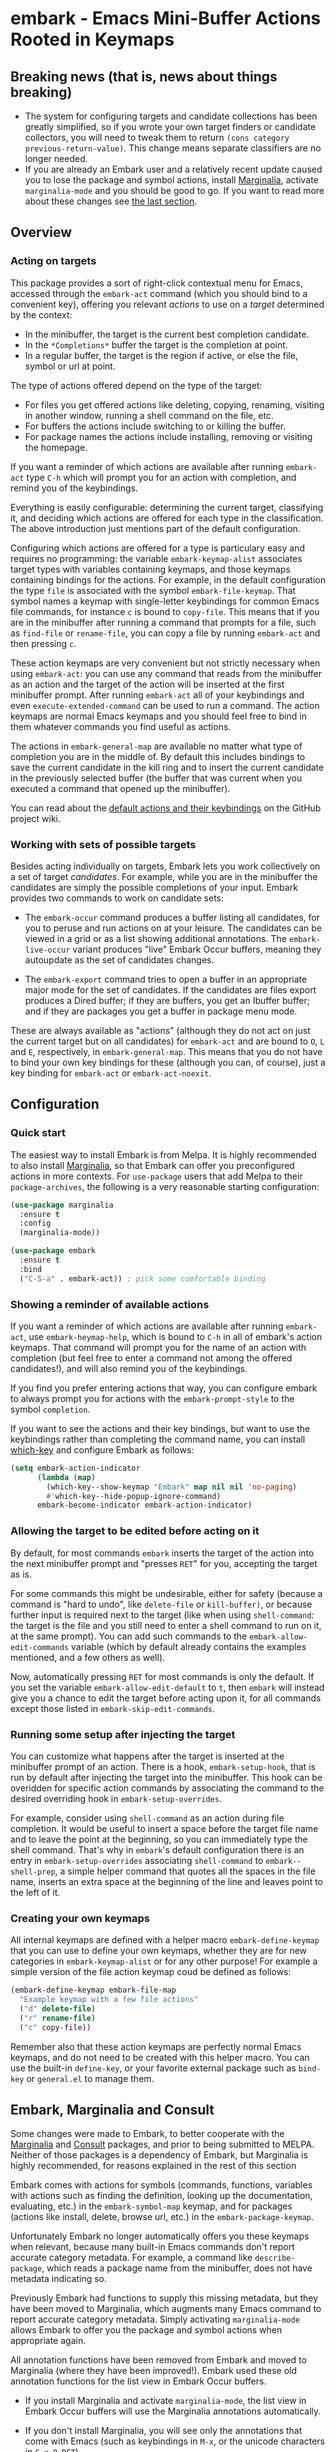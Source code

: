 * embark - Emacs Mini-Buffer Actions Rooted in Keymaps

[[https://melpa.org/#/embark][file:https://melpa.org/packages/embark-badge.svg]]

** Breaking news (that is, news about things breaking)

   - The system for configuring targets and candidate collections has
     been greatly simplified, so if you wrote your own target finders
     or candidate collectors, you will need to tweak them to
     return =(cons category previous-return-value)=. This change means
     separate classifiers are no longer needed.
   - If you are already an Embark user and a relatively recent update
     caused you to lose the package and symbol actions, install
     [[https://github.com/minad/marginalia][Marginalia]], activate =marginalia-mode= and you should be good to
     go. If you want to read more about these changes see [[https://github.com/oantolin/embark#embark-marginalia-and-consult][the last
     section]].

** Overview
*** Acting on targets

 This package provides a sort of right-click contextual menu for Emacs,
 accessed through the =embark-act= command (which you should bind to a
 convenient key), offering you relevant /actions/ to use on a /target/
 determined by the context:

 - In the minibuffer, the target is the current best completion
  candidate.
 - In the =*Completions*= buffer the target is the completion at point.
 - In a regular buffer, the target is the region if active, or else the
  file, symbol or url at point.

 The type of actions offered depend on the type of the target:

 - For files you get offered actions like deleting, copying,
  renaming, visiting in another window, running a shell command on the
  file, etc.
 - For buffers the actions include switching to or killing the buffer.
 - For package names the actions include installing, removing or
  visiting the homepage.

 If you want a reminder of which actions are available after running
 =embark-act= type =C-h= which will prompt you for an action with
 completion, and remind you of the keybindings.
 
 Everything is easily configurable: determining the current target,
 classifying it, and deciding which actions are offered for each type
 in the classification. The above introduction just mentions part of
 the default configuration.

 Configuring which actions are offered for a type is particulary easy
 and requires no programming: the variable =embark-keymap-alist=
 associates target types with variables containing keymaps, and those
 keymaps containing bindings for the actions. For example, in the
 default configuration the type =file= is associated with the symbol
 =embark-file-keymap=. That symbol names a keymap with single-letter
 keybindings for common Emacs file commands, for instance =c= is bound
 to =copy-file=. This means that if you are in the minibuffer after
 running a command that prompts for a file, such as =find-file= or
 =rename-file=, you can copy a file by running =embark-act= and then
 pressing =c=.

 These action keymaps are very convenient but not strictly necessary
 when using =embark-act=: you can use any command that reads from the
 minibuffer as an action and the target of the action will be inserted
 at the first minibuffer prompt. After running =embark-act= all of your
 keybindings and even =execute-extended-command= can be used to run a
 command. The action keymaps are normal Emacs keymaps and you should
 feel free to bind in them whatever commands you find useful as
 actions.

 The actions in =embark-general-map= are available no matter what type
 of completion you are in the middle of. By default this includes
 bindings to save the current candidate in the kill ring and to insert
 the current candidate in the previously selected buffer (the buffer
 that was current when you executed a command that opened up the
 minibuffer).

 You can read about the [[https://github.com/oantolin/embark/wiki/Default-Actions][default actions and their keybindings]]
 on the GitHub project wiki.

*** Working with sets of possible targets
 
 Besides acting individually on targets, Embark lets you work
 collectively on a set of target /candidates/. For example, while you
 are in the minibuffer the candidates are simply the possible
 completions of your input. Embark provides two commands to work on
 candidate sets:

 - The =embark-occur= command produces a buffer listing all candidates,
   for you to peruse and run actions on at your leisure. The
   candidates can be viewed in a grid or as a list showing additional
   annotations. The =embark-live-occur= variant produces "live" Embark
   Occur buffers, meaning they autoupdate as the set of candidates
   changes.

 - The =embark-export= command tries to open a buffer in an appropriate
   major mode for the set of candidates. If the candidates are files
   export produces a Dired buffer; if they are buffers, you get an
   Ibuffer buffer; and if they are packages you get a buffer in
   package menu mode.

 These are always available as "actions" (although they do not act on
 just the current target but on all candidates) for =embark-act= and are
 bound to =O=, =L= and =E=, respectively, in =embark-general-map=. This means
 that you do not have to bind your own key bindings for these
 (although you can, of course), just a key binding for =embark-act= or
 =embark-act-noexit=.
 
** Configuration
*** Quick start

 The easiest way to install Embark is from Melpa. It is highly
 recommended to also install [[https://github.com/minad/marginalia][Marginalia]], so that Embark can offer you
 preconfigured actions in more contexts. For =use-package= users that
 add Melpa to their =package-archives=, the following is a very
 reasonable starting configuration:

 #+begin_src emacs-lisp
   (use-package marginalia
     :ensure t
     :config
     (marginalia-mode))

   (use-package embark
     :ensure t
     :bind
     ("C-S-a" . embark-act)) ; pick some comfortable binding
 #+end_src

*** Showing a reminder of available actions

 If you want a reminder of which actions are available after running
 =embark-act=, use =embark-heymap-help=, which is bound to =C-h= in all of
 embark's action keymaps. That command will prompt you for the name of
 an action with completion (but feel free to enter a command not among
 the offered candidates!), and will also remind you of the
 keybindings.

 If you find you prefer entering actions that way, you can configure
 embark to always prompt you for actions with the =embark-prompt-style=
 to the symbol =completion=.

 If you want to see the actions and their key bindings, but want to
 use the keybindings rather than completing the command name, you can
 install [[https://github.com/justbur/emacs-which-key][which-key]] and configure Embark as follows:

 #+begin_src emacs-lisp
   (setq embark-action-indicator
         (lambda (map)
           (which-key--show-keymap "Embark" map nil nil 'no-paging)
           #'which-key--hide-popup-ignore-command)
         embark-become-indicator embark-action-indicator)
 #+end_src
 
*** Allowing the target to be edited before acting on it

 By default, for most commands =embark= inserts the target of the action
 into the next minibuffer prompt and "presses =RET=" for you, accepting
 the target as is.

 For some commands this might be undesirable, either for safety
 (because a command is "hard to undo", like =delete-file= or
 =kill-buffer)=, or because further input is required next to the target
 (like when using =shell-command=: the target is the file and you still
 need to enter a shell command to run on it, at the same prompt). You
 can add such commands to the =embark-allow-edit-commands= variable
 (which by default already contains the examples mentioned, and a few
 others as well).

 Now, automatically pressing =RET= for most commands is only the default.
 If you set the variable =embark-allow-edit-default= to =t=, then =embark=
 will instead give you a chance to edit the target before acting upon
 it, for all commands except those listed in =embark-skip-edit-commands=.

*** Running some setup after injecting the target

 You can customize what happens after the target is inserted at the
 minibuffer prompt of an action. There is a hook, =embark-setup-hook=,
 that is run by default after injecting the target into the minibuffer.
 This hook can be overidden for specific action commands by associating
 the command to the desired overriding hook in =embark-setup-overrides=.

 For example, consider using =shell-command= as an action during file
 completion. It would be useful to insert a space before the target
 file name and to leave the point at the beginning, so you can
 immediately type the shell command. That's why in =embark='s default
 configuration there is an entry in =embark-setup-overrides= associating
 =shell-command= to =embark--shell-prep=, a simple helper command that
 quotes all the spaces in the file name, inserts an extra space at the
 beginning of the line and leaves point to the left of it.

*** Creating your own keymaps

 All internal keymaps are defined with a helper macro
 =embark-define-keymap= that you can use to define your own keymaps,
 whether they are for new categories in =embark-keymap-alist= or for any
 other purpose! For example a simple version of the file action keymap
 coud be defined as follows:

 #+BEGIN_SRC emacs-lisp
   (embark-define-keymap embark-file-map
     "Example keymap with a few file actions"
     ("d" delete-file)
     ("r" rename-file)
     ("c" copy-file))
 #+END_SRC

 Remember also that these action keymaps are perfectly normal Emacs
 keymaps, and do not need to be created with this helper macro. You
 can use the built-in =define-key=, or your favorite external package
 such as =bind-key= or =general.el= to manage them.
 
** Embark, Marginalia and Consult
  
 Some changes were made to Embark, to better cooperate with the
 [[https://github.com/minad/marginalia][Marginalia]] and [[https://github.com/minad/consult][Consult]] packages, and prior to being submitted to
 MELPA. Neither of those packages is a dependency of Embark, but
 Marginalia is highly recommended, for reasons explained in the rest
 of this section

 Embark comes with actions for symbols (commands, functions, variables
 with actions such as finding the definition, looking up the
 documentation, evaluating, etc.) in the =embark-symbol-map= keymap, and
 for packages (actions like install, delete, browse url, etc.) in the
 =embark-package-keymap=.

 Unfortunately Embark no longer automatically offers you these keymaps
 when relevant, because many built-in Emacs commands don't report
 accurate category metadata. For example, a command like
 =describe-package=, which reads a package name from the minibuffer,
 does not have metadata indicating so.

 Previously Embark had functions to supply this missing metadata, but
 they have been moved to Marginalia, which augments many Emacs command
 to report accurate category metadata. Simply activating
 =marginalia-mode= allows Embark to offer you the package and symbol
 actions when appropriate again.

 All annotation functions have been removed from Embark and moved to
 Marginalia (where they have been improved!). Embark used these old
 annotation functions for the list view in Embark Occur buffers.

 - If you install Marginalia and activate =marginalia-mode=, the list
   view in Embark Occur buffers will use the Marginalia annotations
   automatically.

 - If you don't install Marginalia, you will see only the annotations
   that come with Emacs (such as keybindings in =M-x=, or the unicode
   characters in =C-x 8 RET=).

 Other small changes:

 - If you have Consult installed and call =embark-occur= from
   =consult-line=, =consult-mark= or =consult-outline=, you will notice the
   Embark Occur buffer starts in list view by default. Similarly,
   you'll notice that the =consult-yank= family of commands start out in
   list view with zebra stripes, so you can easily tell where
   multiline kill-ring entries start and end.
 - The function =embark-open-externally= has been removed following the
   policy of avoiding overlap with Consult. If you used that action,
   add [[https://github.com/minad/consult/blob/373498acb76b9395e5e590fb8e39f671a9363cd7/consult.el#L707][the small function]] to your configuration or install Consult and
   use =consult-file-externally=.
